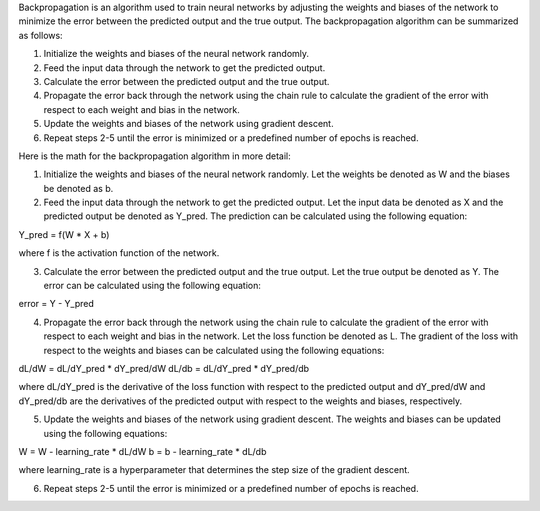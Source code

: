 Backpropagation is an algorithm used to train neural networks by adjusting the weights and biases of the network to minimize the error between the predicted output and the true output. The backpropagation algorithm can be summarized as follows:

1. Initialize the weights and biases of the neural network randomly.
2. Feed the input data through the network to get the predicted output.
3. Calculate the error between the predicted output and the true output.
4. Propagate the error back through the network using the chain rule to calculate the gradient of the error with respect to each weight and bias in the network.
5. Update the weights and biases of the network using gradient descent.
6. Repeat steps 2-5 until the error is minimized or a predefined number of epochs is reached.

Here is the math for the backpropagation algorithm in more detail:

1. Initialize the weights and biases of the neural network randomly. Let the weights be denoted as W and the biases be denoted as b.

2. Feed the input data through the network to get the predicted output. Let the input data be denoted as X and the predicted output be denoted as Y_pred. The prediction can be calculated using the following equation:

Y_pred = f(W * X + b)

where f is the activation function of the network.

3. Calculate the error between the predicted output and the true output. Let the true output be denoted as Y. The error can be calculated using the following equation:

error = Y - Y_pred

4. Propagate the error back through the network using the chain rule to calculate the gradient of the error with respect to each weight and bias in the network. Let the loss function be denoted as L. The gradient of the loss with respect to the weights and biases can be calculated using the following equations:

dL/dW = dL/dY_pred * dY_pred/dW
dL/db = dL/dY_pred * dY_pred/db

where dL/dY_pred is the derivative of the loss function with respect to the predicted output and dY_pred/dW and dY_pred/db are the derivatives of the predicted output with respect to the weights and biases, respectively.

5. Update the weights and biases of the network using gradient descent. The weights and biases can be updated using the following equations:

W = W - learning_rate * dL/dW
b = b - learning_rate * dL/db

where learning_rate is a hyperparameter that determines the step size of the gradient descent.

6. Repeat steps 2-5 until the error is minimized or a predefined number of epochs is reached.